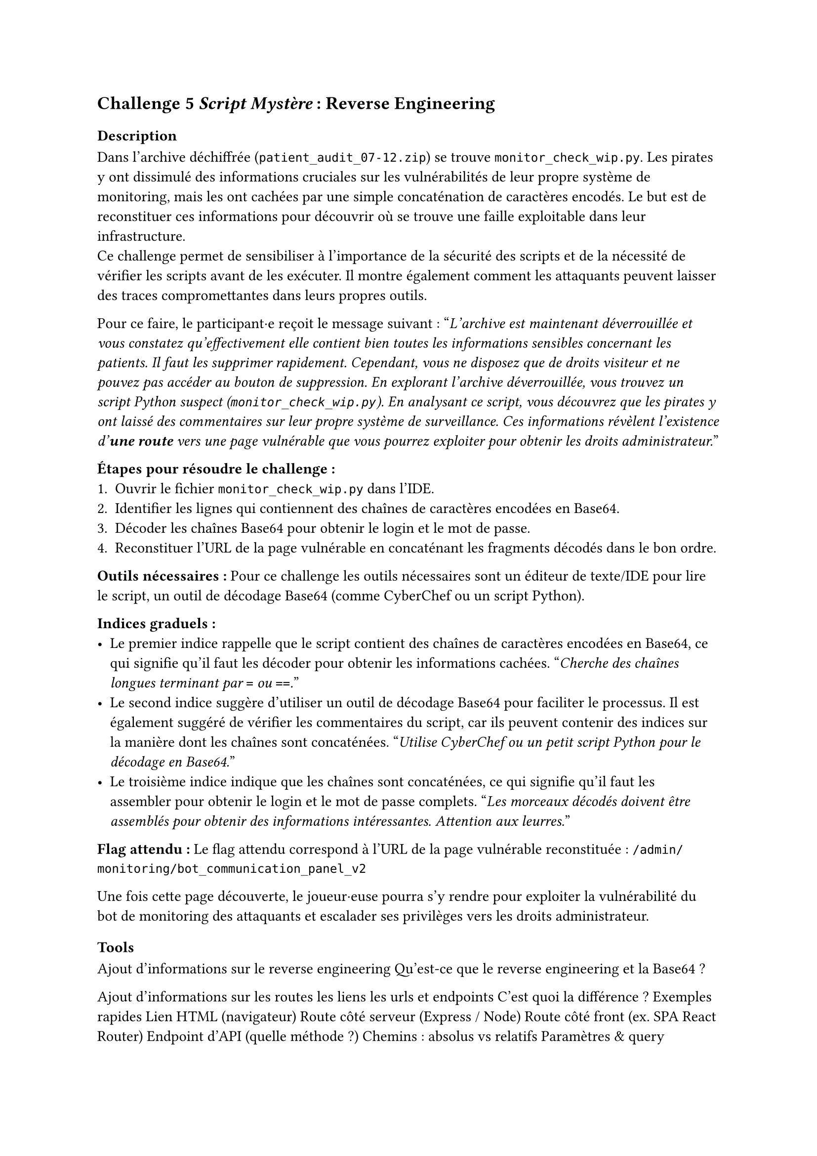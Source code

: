 == Challenge 5 _Script Mystère_ : Reverse Engineering <ch-5>

=== Description
Dans l'archive déchiffrée (`patient_audit_07-12.zip`) se trouve `monitor_check_wip.py`. Les pirates y ont dissimulé des informations cruciales sur les vulnérabilités de leur propre système de monitoring, mais les ont cachées par une simple concaténation de caractères encodés. Le but est de reconstituer ces informations pour découvrir où se trouve une faille exploitable dans leur infrastructure.\
Ce challenge permet de sensibiliser à l'importance de la sécurité des scripts et de la nécessité de vérifier les scripts avant de les exécuter. Il montre également comment les attaquants peuvent laisser des traces compromettantes dans leurs propres outils.

Pour ce faire, le participant·e reçoit le message suivant :
"_L'archive est maintenant déverrouillée et vous constatez qu'effectivement elle contient bien toutes les informations sensibles concernant les patients. Il faut les supprimer rapidement. Cependant, vous ne disposez que de droits visiteur et ne pouvez pas accéder au bouton de suppression. En explorant l'archive déverrouillée, vous trouvez un script Python suspect (`monitor_check_wip.py`). En analysant ce script, vous découvrez que les pirates y ont laissé des commentaires sur leur propre système de surveillance. Ces informations révèlent l'existence d'*une route* vers une page vulnérable que vous pourrez exploiter pour obtenir les droits administrateur._"

*Étapes pour résoudre le challenge :*
+ Ouvrir le fichier `monitor_check_wip.py` dans l'IDE.
+ Identifier les lignes qui contiennent des chaînes de caractères encodées en Base64.
+ Décoder les chaînes Base64 pour obtenir le login et le mot de passe.
+ Reconstituer l'URL de la page vulnérable en concaténant les fragments décodés dans le bon ordre.

*Outils nécessaires :* Pour ce challenge les outils nécessaires sont un éditeur de texte/IDE pour lire le script, un outil de décodage Base64 (comme CyberChef ou un script Python).

*Indices graduels :*
- Le premier indice rappelle que le script contient des chaînes de caractères encodées en Base64, ce qui signifie qu'il faut les décoder pour obtenir les informations cachées. "_Cherche des chaînes longues terminant par `=` ou `==`._"
- Le second indice suggère d'utiliser un outil de décodage Base64 pour faciliter le processus. Il est également suggéré de vérifier les commentaires du script, car ils peuvent contenir des indices sur la manière dont les chaînes sont concaténées. "_Utilise CyberChef ou un petit script Python pour le décodage en Base64._"
- Le troisième indice indique que les chaînes sont concaténées, ce qui signifie qu'il faut les assembler pour obtenir le login et le mot de passe complets. "_Les morceaux décodés doivent être assemblés pour obtenir des informations intéressantes. Attention aux leurres._"


*Flag attendu :* Le flag attendu correspond à l'URL de la page vulnérable reconstituée : `/admin/monitoring/bot_communication_panel_v2`

Une fois cette page découverte, le joueur·euse pourra s'y rendre pour exploiter la vulnérabilité du bot de monitoring des attaquants et escalader ses privilèges vers les droits administrateur.

=== Tools
//TODO

Ajout d'informations sur le reverse engineering
Qu'est-ce que le reverse engineering et la Base64 ?

Ajout d'informations sur les routes les liens les urls et endpoints
C’est quoi la différence ?
Exemples rapides
  Lien HTML (navigateur)
  Route côté serveur (Express / Node)
  Route côté front (ex. SPA React Router)
  Endpoint d’API (quelle méthode ?)
Chemins : absolus vs relatifs
Paramètres & query

Ajout d'informations le code python avec l'écriture de code
